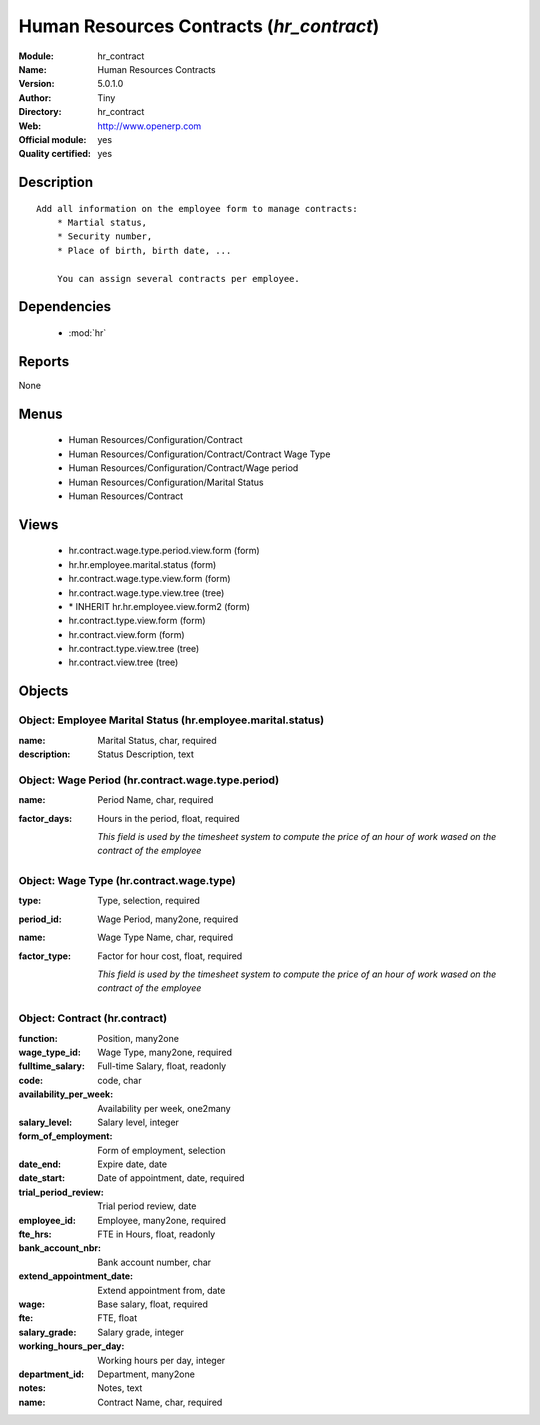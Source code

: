 
.. module:: hr_contract
    :synopsis: Human Resources Contracts (Official, Quality Certified)
    :noindex:
.. 

.. raw:: html

    <link rel="stylesheet" href="../_static/hide_objects_in_sidebar.css" type="text/css" />

Human Resources Contracts (*hr_contract*)
=========================================
:Module: hr_contract
:Name: Human Resources Contracts
:Version: 5.0.1.0
:Author: Tiny
:Directory: hr_contract
:Web: http://www.openerp.com
:Official module: yes
:Quality certified: yes

Description
-----------

::

  Add all information on the employee form to manage contracts:
      * Martial status,
      * Security number,
      * Place of birth, birth date, ...
  
      You can assign several contracts per employee.

Dependencies
------------

 * :mod:`hr`

Reports
-------

None


Menus
-------

 * Human Resources/Configuration/Contract
 * Human Resources/Configuration/Contract/Contract Wage Type
 * Human Resources/Configuration/Contract/Wage period
 * Human Resources/Configuration/Marital Status
 * Human Resources/Contract

Views
-----

 * hr.contract.wage.type.period.view.form (form)
 * hr.hr.employee.marital.status (form)
 * hr.contract.wage.type.view.form (form)
 * hr.contract.wage.type.view.tree (tree)
 * \* INHERIT hr.hr.employee.view.form2 (form)
 * hr.contract.type.view.form (form)
 * hr.contract.view.form (form)
 * hr.contract.type.view.tree (tree)
 * hr.contract.view.tree (tree)


Objects
-------

Object: Employee Marital Status (hr.employee.marital.status)
############################################################



:name: Marital Status, char, required





:description: Status Description, text




Object: Wage Period (hr.contract.wage.type.period)
##################################################



:name: Period Name, char, required





:factor_days: Hours in the period, float, required

    *This field is used by the timesheet system to compute the price of an hour of work wased on the contract of the employee*


Object: Wage Type (hr.contract.wage.type)
#########################################



:type: Type, selection, required





:period_id: Wage Period, many2one, required





:name: Wage Type Name, char, required





:factor_type: Factor for hour cost, float, required

    *This field is used by the timesheet system to compute the price of an hour of work wased on the contract of the employee*


Object: Contract (hr.contract)
##############################



:function: Position, many2one





:wage_type_id: Wage Type, many2one, required





:fulltime_salary: Full-time Salary, float, readonly





:code: code, char





:availability_per_week: Availability per week, one2many





:salary_level: Salary level, integer





:form_of_employment: Form of employment, selection





:date_end: Expire date, date





:date_start: Date of appointment, date, required





:trial_period_review: Trial period review, date





:employee_id: Employee, many2one, required





:fte_hrs: FTE in Hours, float, readonly





:bank_account_nbr: Bank account number, char





:extend_appointment_date: Extend appointment from, date





:wage: Base salary, float, required





:fte: FTE, float





:salary_grade: Salary grade, integer





:working_hours_per_day: Working hours per day, integer





:department_id: Department, many2one





:notes: Notes, text





:name: Contract Name, char, required


